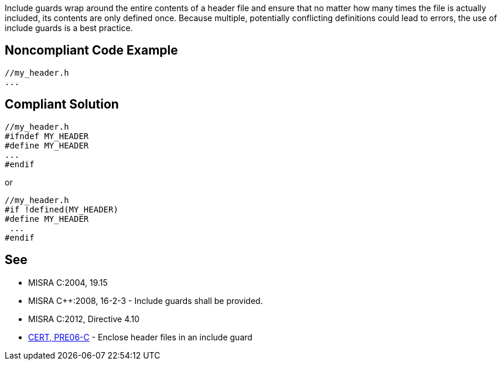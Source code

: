 Include guards wrap around the entire contents of a header file and ensure that no matter how many times the file is actually included, its contents are only defined once. Because multiple, potentially conflicting definitions could lead to errors, the use of include guards is a best practice.


== Noncompliant Code Example

----
//my_header.h
...
----


== Compliant Solution

----
//my_header.h
#ifndef MY_HEADER
#define MY_HEADER
...
#endif
----
or 

----
//my_header.h
#if !defined(MY_HEADER)
#define MY_HEADER
 ...
#endif
----


== See

* MISRA C:2004, 19.15
* MISRA C++:2008, 16-2-3 - Include guards shall be provided.
* MISRA C:2012, Directive 4.10
* https://www.securecoding.cert.org/confluence/x/WgBi[CERT, PRE06-C] - Enclose header files in an include guard


